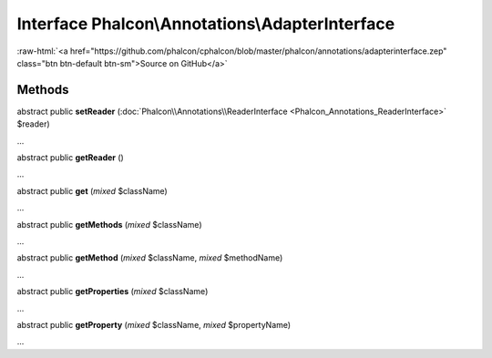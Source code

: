 Interface **Phalcon\\Annotations\\AdapterInterface**
====================================================

.. role:: raw-html(raw)
   :format: html

:raw-html:`<a href="https://github.com/phalcon/cphalcon/blob/master/phalcon/annotations/adapterinterface.zep" class="btn btn-default btn-sm">Source on GitHub</a>`

Methods
-------

abstract public  **setReader** (:doc:`Phalcon\\Annotations\\ReaderInterface <Phalcon_Annotations_ReaderInterface>` $reader)

...


abstract public  **getReader** ()

...


abstract public  **get** (*mixed* $className)

...


abstract public  **getMethods** (*mixed* $className)

...


abstract public  **getMethod** (*mixed* $className, *mixed* $methodName)

...


abstract public  **getProperties** (*mixed* $className)

...


abstract public  **getProperty** (*mixed* $className, *mixed* $propertyName)

...


